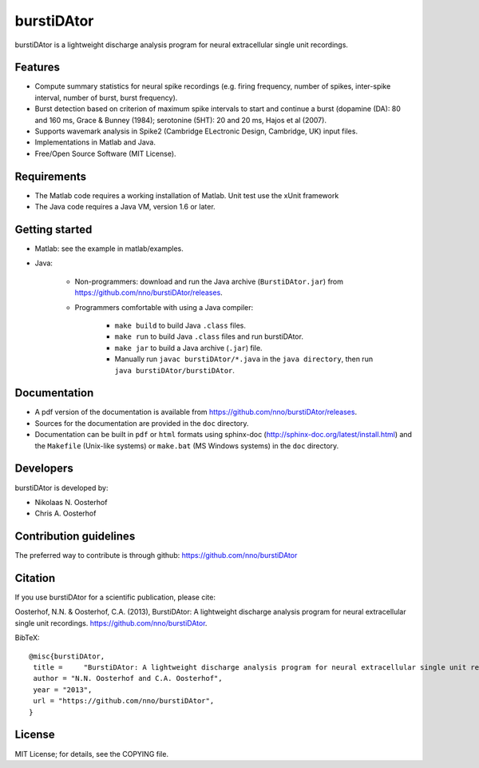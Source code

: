 burstiDAtor
===========
burstiDAtor is a lightweight discharge analysis program for neural extracellular single unit recordings.

Features
--------
- Compute summary statistics for neural spike recordings (e.g. firing frequency, number of spikes, inter-spike interval, number of burst, burst frequency). 
- Burst detection based on criterion of maximum spike intervals to start and continue a burst (dopamine (DA): 80 and 160 ms, Grace & Bunney (1984); serotonine (5HT): 20 and 20 ms, Hajos et al (2007).
- Supports wavemark analysis in Spike2 (Cambridge ELectronic Design, Cambridge, UK) input files.
- Implementations in Matlab and Java.
- Free/Open Source Software (MIT License).

Requirements
------------
- The Matlab code requires a working installation of Matlab. Unit test use the xUnit framework
- The Java code requires a Java VM, version 1.6 or later.

Getting started
---------------
- Matlab: see the example in matlab/examples.
- Java:

    + Non-programmers: download and run the Java archive (``BurstiDAtor.jar``) from https://github.com/nno/burstiDAtor/releases.

    + Programmers comfortable with using a Java compiler:

        * ``make build`` to build Java ``.class`` files.
        * ``make run`` to build Java ``.class`` files and run burstiDAtor.
        * ``make jar`` to build a Java archive (``.jar``) file.
        * Manually run ``javac burstiDAtor/*.java`` in the ``java directory``, then run ``java burstiDAtor/burstiDAtor``. 

Documentation
-------------
- A pdf version of the documentation is available from https://github.com/nno/burstiDAtor/releases. 
- Sources for the documentation are provided in the ``doc`` directory. 
- Documentation can be built in ``pdf`` or ``html`` formats using sphinx-doc (http://sphinx-doc.org/latest/install.html) and the ``Makefile`` (Unix-like systems) or ``make.bat`` (MS Windows systems) in the ``doc`` directory. 

Developers
----------
burstiDAtor is developed by:

- Nikolaas N. Oosterhof
- Chris A. Oosterhof

Contribution guidelines
-----------------------
The preferred way to contribute is through github: https://github.com/nno/burstiDAtor


Citation
--------
If you use burstiDAtor for a scientific publication, please cite:

Oosterhof, N.N. & Oosterhof, C.A. (2013), BurstiDAtor: A lightweight discharge analysis program for neural extracellular single unit recordings. https://github.com/nno/burstiDAtor.

BibTeX::
   
   @misc{burstiDAtor,
    title =	"BurstiDAtor: A lightweight discharge analysis program for neural extracellular single unit recordings",
    author = "N.N. Oosterhof and C.A. Oosterhof",
    year = "2013",
    url = "https://github.com/nno/burstiDAtor",
   }
   

License
-------
MIT License; for details, see the COPYING file.
